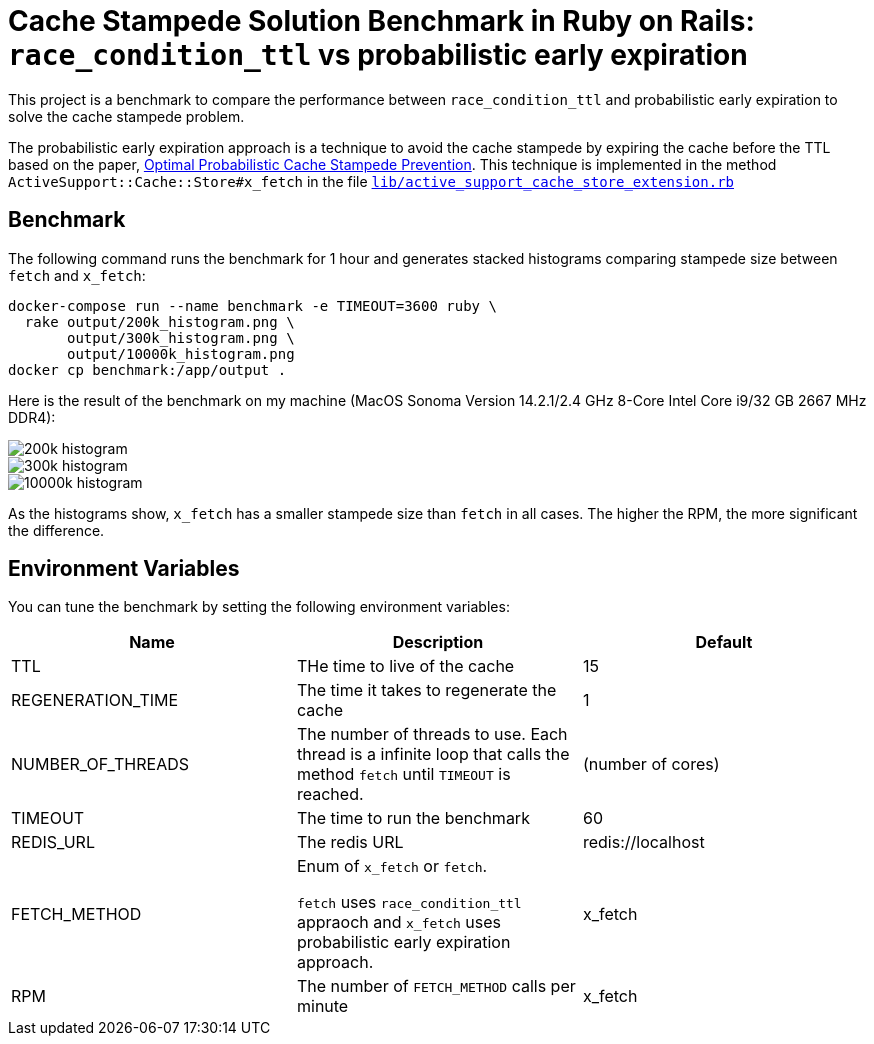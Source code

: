 = Cache Stampede Solution Benchmark in Ruby on Rails: `race_condition_ttl` vs probabilistic early expiration

This project is a benchmark to compare the performance between `race_condition_ttl` and probabilistic early expiration to solve the cache stampede problem.

The probabilistic early expiration approach is a technique to avoid the cache stampede by expiring the cache before the TTL based on the paper, link:assets/cache_stampede.pdf[Optimal Probabilistic Cache Stampede Prevention].
This technique is implemented in the method `ActiveSupport::Cache::Store#x_fetch` in the file link:lib/active_support_cache_store_extension.rb[`lib/active_support_cache_store_extension.rb`]

== Benchmark

The following command runs the benchmark for 1 hour and generates stacked histograms comparing stampede size between `fetch` and `x_fetch`:

[source,sh]
----
docker-compose run --name benchmark -e TIMEOUT=3600 ruby \
  rake output/200k_histogram.png \
       output/300k_histogram.png \
       output/10000k_histogram.png
docker cp benchmark:/app/output .
----

Here is the result of the benchmark on my machine (MacOS Sonoma Version 14.2.1/2.4 GHz 8-Core Intel Core i9/32 GB 2667 MHz DDR4):

image::assets/200k_histogram.png[]

image::assets/300k_histogram.png[]

image::assets/10000k_histogram.png[]

As the histograms show, `x_fetch` has a smaller stampede size than `fetch` in all cases.
The higher the RPM, the more significant the difference.


== Environment Variables

You can tune the benchmark by setting the following environment variables:

|===
| Name | Description | Default

| TTL
| THe time to live of the cache
| 15

| REGENERATION_TIME
| The time it takes to regenerate the cache
| 1

| NUMBER_OF_THREADS
| The number of threads to use.
Each thread is a infinite loop that calls the method `fetch` until `TIMEOUT` is reached.
| (number of cores)

| TIMEOUT
| The time to run the benchmark
| 60

| REDIS_URL
| The redis URL
| redis://localhost

| FETCH_METHOD
| Enum of `x_fetch` or `fetch`.

`fetch` uses `race_condition_ttl` appraoch and `x_fetch` uses probabilistic early expiration approach.
| x_fetch

| RPM
| The number of `FETCH_METHOD` calls per minute
| x_fetch
|===
